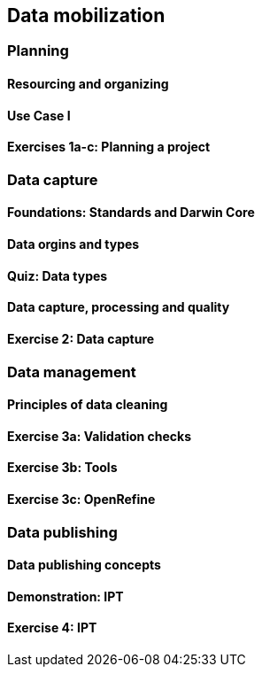 [multipage-level=2]
[[short-id]]
== Data mobilization 

=== Planning

==== Resourcing and organizing

==== Use Case I

==== Exercises 1a-c: Planning a project

=== Data capture

==== Foundations: Standards and Darwin Core

==== Data orgins and types

==== Quiz: Data types

==== Data capture, processing and quality

==== Exercise 2: Data capture

=== Data management

==== Principles of data cleaning

==== Exercise 3a: Validation checks

==== Exercise 3b: Tools

==== Exercise 3c: OpenRefine

=== Data publishing

==== Data publishing concepts

==== Demonstration: IPT

==== Exercise 4: IPT

